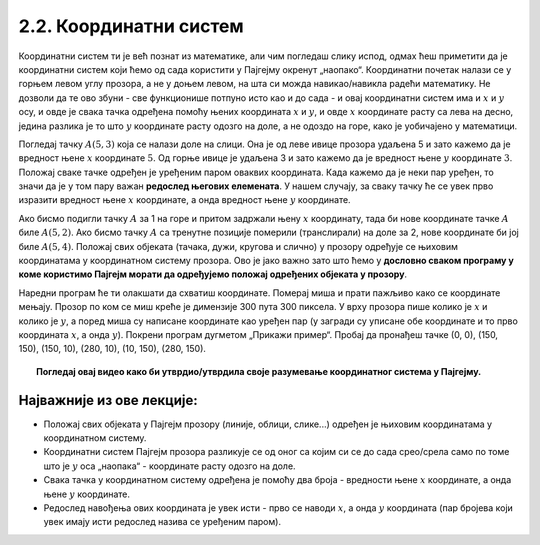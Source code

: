 2.2. Координатни систем
=======================

Координатни систем ти је већ познат из математике, али чим погледаш слику испод, одмах ћеш приметити да је координатни 
систем који ћемо од сада користити у Пајгејму окренут „наопако“. Координатни почетак налази се у горњем левом углу 
прозора, а не у доњем левом, на шта си можда навикао/навикла радећи математику. Не дозволи да те ово збуни - 
све функционише потпуно исто као и до сада - и овај координатни систем има и :math:`x` и :math:`y` осу, и овде је 
свака тачка одређена помоћу њених координата :math:`x` и :math:`y`, и овде :math:`x` координате расту са лева на десно, 
једина разлика је то што :math:`y` координате расту одозго на доле, а не одоздо на горе, како је уобичајено у 
математици.

.. infonote::
   Добра страна је што ћемо за разлику од математике радити само са позитивним координатама. Унутар прозора све тачке 
   имају позитивне координате, а остале нам нису интересантне јер су ионако ван прозора!

Погледај тачку :math:`A(5, 3)` која се налази доле на слици. Она је од леве ивице прозора удаљена 5 и зато 
кажемо да је вредност њене :math:`x` координате :math:`5`. Од горње ивице је удаљена 3 и зато кажемо да је 
вредност њене :math:`y` координате :math:`3`. Положај сваке тачке одређен је уређеним паром оваквих координата. 
Када кажемо да је неки пар уређен, то значи да је у том пару важан **редослед његових елемената**. 
У нашем случају, за сваку тачку ће се увек прво изразити вредност њене :math:`x` координате, а онда вредност 
њене :math:`y` координате. 

.. image:: ../../_images/koordinatni_sistem.png
   :width: 400px   
   :align: center 

Ако бисмо подигли тачку :math:`A` за 1 на горе и притом задржали њену :math:`x` координату, тада би нове координате 
тачке :math:`A` биле :math:`A(5, 2)`. Ако бисмо тачку :math:`A` са тренутне позиције померили (транслирали) на доле за 2, 
нове координате би јој биле :math:`A(5, 4)`. Положај свих објеката (тачака, дужи, кругова и слично) у прозору одређује 
се њиховим координатама у координатном систему прозора. Ово је јако важно зато што ћемо у **дословно сваком програму у 
коме користимо Пајгејм морати да одређујемо положај одређених објеката у прозору**. 

.. infonote:: Напомена
   
   Јединица мере помоћу које ћемо изражавати сва растојања је пиксел. Дужину прозора, дужину линија које цртамо, растојање између елемената у оквиру прозора изражаваћемо у пикселима. 



Наредни програм ће ти олакшати да схватиш координате. Померај миша и
прати пажљиво како се координате мењају. Прозор по ком се миш креће је
димензије 300 пута 300 пиксела. У врху прозора пише колико је :math:`x` и
колико је :math:`y`, а поред миша су написане координате као уређен пар (у загради су
уписане обе координате и то прво координата :math:`x`, а онда :math:`y`). Покрени
програм дугметом „Прикажи пример“. Пробај да пронађеш тачке (0, 0), (150, 150), (150, 10), (280, 10), 
(10, 150), (280, 150).

.. activecode:: nauci_koordinate
   :nocodelens:
   :modaloutput:
   :playtask:
   :includehsrc: _includes/koordinate.py


.. topic:: Погледај овај видео како би утврдио/утврдила своје разумевање координатног система у Пајгејму.

    .. ytpopup:: osqRhn3LAx8
        :width: 735
        :height: 415
        :align: center 

Најважније из ове лекције:
--------------------------

* Положај свих објеката у Пајгејм прозору (линије, облици, слике...) одређен је њиховим координатама у координатном систему.
* Координатни систем Пајгејм прозора разликује се од оног са којим си се до сада срео/срела само по томе што је :math:`y` оса  „наопака“ - координате расту одозго на доле.
* Свака тачка у координатном систему одређена је помоћу два броја - вредности њене :math:`x` координате, а онда њене :math:`y` координате.
* Редослед навођења ових координата је увек исти - прво се наводи :math:`x`, а онда :math:`y` координата (пар бројева који увек имају исти редослед назива се уређеним паром).

